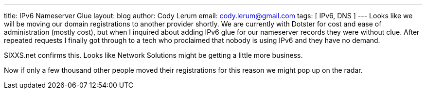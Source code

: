 ---
title: IPv6 Nameserver Glue
layout: blog
author: Cody Lerum
email: cody.lerum@gmail.com
tags: [ IPv6, DNS ]
---
Looks like we will be moving our domain registrations to another provider shortly. We are currently with Dotster for cost and ease of administration (mostly cost), but when I inquired about adding IPv6 glue for our nameserver records they were without clue. After repeated requests I finally got through to a tech who proclaimed that nobody is using IPv6 and they have no demand.

SIXXS.net confirms this. Looks like Network Solutions might be getting a little more business.

Now if only a few thousand other people moved their registrations for this reason we might pop up on the radar.